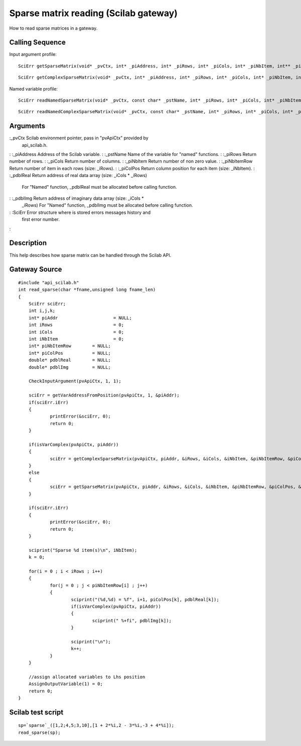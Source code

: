 


Sparse matrix reading (Scilab gateway)
======================================

How to read sparse matrices in a gateway.



Calling Sequence
~~~~~~~~~~~~~~~~

Input argument profile:


::

    SciErr getSparseMatrix(void* _pvCtx, int* _piAddress, int* _piRows, int* _piCols, int* _piNbItem, int** _piNbItemRow, int** _piColPos, double** _pdblReal)



::

    SciErr getComplexSparseMatrix(void* _pvCtx, int* _piAddress, int* _piRows, int* _piCols, int* _piNbItem, int** _piNbItemRow, int** _piColPos, double** _pdblReal, double** _pdblImg)


Named variable profile:


::

    SciErr readNamedSparseMatrix(void* _pvCtx, const char* _pstName, int* _piRows, int* _piCols, int* _piNbItem, int* _piNbItemRow, int* _piColPos, double* _pdblReal)



::

    SciErr readNamedComplexSparseMatrix(void* _pvCtx, const char* _pstName, int* _piRows, int* _piCols, int* _piNbItem, int* _piNbItemRow, int* _piColPos, double* _pdblReal, double* _pdblImg)




Arguments
~~~~~~~~~

:_pvCtx Scilab environment pointer, pass in "pvApiCtx" provided by
  api_scilab.h.
: :_piAddress Address of the Scilab variable.
: :_pstName Name of the variable for "named" functions.
: :_piRows Return number of rows.
: :_piCols Return number of columns.
: :_piNbItem Return number of non zero value.
: :_piNbItemRow Return number of item in each rows (size: _iRows).
: :_piColPos Return column position for each item (size: _iNbItem).
: :_pdblReal Return address of real data array (size: _iCols * _iRows)
  For "Named" function, _pdblReal must be allocated before calling
  function.
: :_pdblImg Return address of imaginary data array (size: _iCols *
  _iRows) For "Named" function, _pdblImg must be allocated before
  calling function.
: :SciErr Error structure where is stored errors messages history and
  first error number.
:



Description
~~~~~~~~~~~

This help describes how sparse matrix can be handled through the
Scilab API.



Gateway Source
~~~~~~~~~~~~~~


::

    #include "api_scilab.h"
    int read_sparse(char *fname,unsigned long fname_len)
    {
    	SciErr sciErr;
    	int i,j,k;
    	int* piAddr			= NULL;
    	int iRows			= 0;
    	int iCols			= 0;
    	int iNbItem			= 0;
    	int* piNbItemRow	= NULL;
    	int* piColPos		= NULL;
    	double* pdblReal	= NULL;
    	double* pdblImg		= NULL;
    
        CheckInputArgument(pvApiCtx, 1, 1);
    
    	sciErr = getVarAddressFromPosition(pvApiCtx, 1, &piAddr);
    	if(sciErr.iErr)
    	{
    		printError(&sciErr, 0);
    		return 0;
    	}
    
    	if(isVarComplex(pvApiCtx, piAddr))
    	{
    		sciErr = getComplexSparseMatrix(pvApiCtx, piAddr, &iRows, &iCols, &iNbItem, &piNbItemRow, &piColPos, &pdblReal, &pdblImg);
    	}
    	else
    	{
    		sciErr = getSparseMatrix(pvApiCtx, piAddr, &iRows, &iCols, &iNbItem, &piNbItemRow, &piColPos, &pdblReal);
    	}
    
    	if(sciErr.iErr)
    	{
    		printError(&sciErr, 0);
    		return 0;
    	}
    
    	sciprint("Sparse %d item(s)\n", iNbItem);
    	k = 0;
    
    	for(i = 0 ; i < iRows ; i++)
    	{
    		for(j = 0 ; j < piNbItemRow[i] ; j++)
    		{
    			sciprint("(%d,%d) = %f", i+1, piColPos[k], pdblReal[k]);
    			if(isVarComplex(pvApiCtx, piAddr))
    			{
    				sciprint(" %+fi", pdblImg[k]);
    			}
    
    			sciprint("\n");
    			k++;
    		}
    	}
    
    	//assign allocated variables to Lhs position
    	AssignOutputVariable(1) = 0;
    	return 0;
    }




Scilab test script
~~~~~~~~~~~~~~~~~~


::

    sp=`sparse`_([1,2;4,5;3,10],[1 + 2*%i,2 - 3*%i,-3 + 4*%i]);
    read_sparse(sp);




